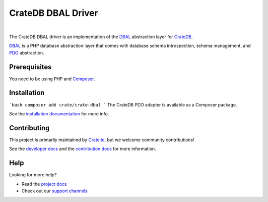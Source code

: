 ===================
CrateDB DBAL Driver
===================

.. image:: https://github.com/crate/crate-dbal/workflows/Tests/badge.svg
    :target: https://github.com/crate/crate-dbal/actions?workflow=Tests
    :alt: Build status

.. image:: https://scrutinizer-ci.com/g/crate/crate-dbal/badges/coverage.png?b=main
    :target: https://scrutinizer-ci.com/g/crate/crate-dbal
    :alt: Coverage

.. image:: https://scrutinizer-ci.com/g/crate/crate-dbal/badges/quality-score.png?b=main
    :target: https://scrutinizer-ci.com/g/crate/crate-dbal
    :alt: Quality

.. image:: https://poser.pugx.org/crate/crate-dbal/v/stable
    :target: https://packagist.org/packages/crate/crate-dbal
    :alt: Latest stable version

.. image:: https://poser.pugx.org/crate/crate-dbal/downloads
    :target: https://packagist.org/packages/crate/crate-dbal
    :alt: Total downloads

.. image:: https://poser.pugx.org/crate/crate-dbal/license
    :target: https://packagist.org/packages/crate/crate-dbal
    :alt: License

|

The CrateDB DBAL driver is an implementation of the `DBAL`_  abstraction layer
for CrateDB_.

`DBAL`_ is a PHP database abstraction layer that comes with database schema
introspection, schema management, and `PDO`_ abstraction.

Prerequisites
=============

You need to be using PHP and Composer_.

Installation
============
```bash
composer add crate/crate-dbal
```
The CrateDB PDO adapter is available as a Composer package.

See the `installation documentation`_ for more info.

Contributing
============

This project is primarily maintained by `Crate.io`_, but we welcome community
contributions!

See the `developer docs`_ and the `contribution docs`_ for more information.

Help
====

Looking for more help?

- Read the `project docs`_
- Check out our `support channels`_

.. _`DBAL`: http://www.doctrine-project.org/projects/dbal.html
.. _`PDO`: http://php.net/manual/en/book.pdo.php
.. _Composer: https://getcomposer.org/
.. _contribution docs: CONTRIBUTING.rst
.. _Crate.io: http://crate.io/
.. _CrateDB: https://github.com/crate/crate
.. _developer docs: DEVELOP.rst
.. _installation documentation: https://crate.io/docs/reference/dbal/installation.html
.. _project docs: https://crate.io/docs/reference/dbal/
.. _support channels: https://crate.io/support/
